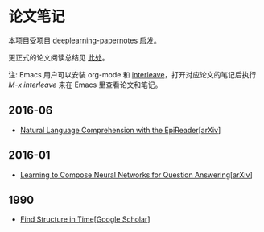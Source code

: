 #+STARTUP: showall
* 论文笔记

  本项目受项目 [[https://github.com/dennybritz/deeplearning-papernotes][deeplearning-papernotes]] 启发。

  更正式的论文阅读总结见 [[https://linusp.github.io/notes.html#orgheadline4][此处]]。

  注: Emacs 用户可以安装 org-mode 和 [[https://github.com/rudolfochrist/interleave][interleave]]，打开对应论文的笔记后执行 /M-x interleave/ 来在 Emacs 里查看论文和笔记。

** 2016-06

   + [[file:notes/natural_language_comprehension_with_the_epireader.org][Natural Language Comprehension with the EpiReader]][[[https://arxiv.org/abs/1606.02270][arXiv]]]

** 2016-01

   + [[file:notes/learning_to_compose_nn.org][Learning to Compose Neural Networks for Question Answering]][[[https://arxiv.org/abs/1601.01705][arXiv]]]

** 1990

   + [[file:notes/find_structure_in_time.org][Find Structure in Time]][[[https://scholar.google.com/citations?view_op=view_citation&hl=en&user=Cxi26JcAAAAJ&citation_for_view=Cxi26JcAAAAJ:bnK-pcrLprsC][Google Scholar]]]

